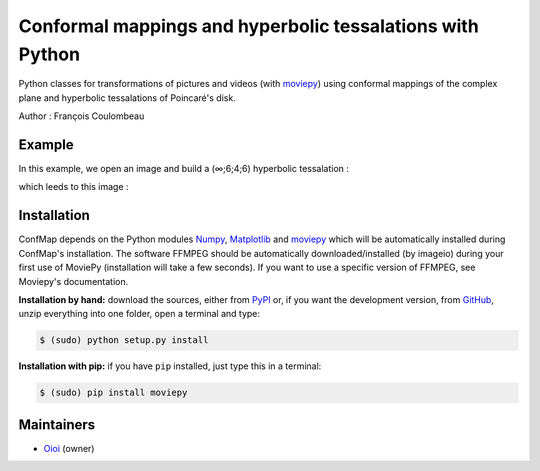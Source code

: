 Conformal mappings and hyperbolic tessalations with Python
==========================================================

.. image:: https://badge.fury.io/py/confmap.svg
    :target: PyPI_
    :alt: ConfMap page on the Python Package Index

Python classes for transformations of pictures and videos (with moviepy_) using conformal mappings of the complex plane and hyperbolic tessalations of Poincaré's disk.

Author : François Coulombeau

Example
-------

In this example, we open an image and build a (∞;6;4;6) hyperbolic tessalation :

.. code:: python
    import confmap as cm
    import numpy as np
    
    im = cm.HyperbolicTiling('./Sources/Reflets.jpg',0,'./Exports/',600,600)
    
    im.transform(sommets=(np.inf,6,4,6),nbit=20,backcolor=[255,255,255])

which leeds to this image :

.. image:: https://github.com/FCoulombeau/confmap/blob/master/examples/Reflets-0.jpg
    :align: center
    :alt: [tessalation]

Installation
------------

ConfMap depends on the Python modules Numpy_, `Matplotlib`_ and moviepy_ which will be automatically installed during ConfMap's installation. The software FFMPEG should be automatically downloaded/installed (by imageio) during your first use of MoviePy (installation will take a few seconds). If you want to use a specific version of FFMPEG, see Moviepy's documentation.

**Installation by hand:** download the sources, either from PyPI_ or, if you want the development version, from GitHub_, unzip everything into one folder, open a terminal and type:

.. code:: bash

    $ (sudo) python setup.py install

**Installation with pip:** if you have ``pip`` installed, just type this in a terminal:

.. code:: bash

    $ (sudo) pip install moviepy

Maintainers
-----------

- Oioi_ (owner)


.. ConfMap links
.. _documentation: http://zulko.github.io/moviepy/
.. _`download ConfMap`: https://github.com/FCoulombeau/confmap

.. Websites, Platforms
.. _PyPI: https://pypi.python.org/pypi/confmap
.. _GitHub: https://github.com/FCoulombeau/confmap

.. Software, Tools, Libraries
.. _Numpy: http://www.scipy.org/install.html
.. _`Matplotlib`: https://matplotlib.org/
.. _moviepy : https://github.com/Zulko/moviepy
.. _imageio: http://imageio.github.io/
.. _ffmpeg: http://www.ffmpeg.org/download.html
.. _ImageMagick: http://www.imagemagick.org/script/index.php
.. _`Sphinx`: http://www.sphinx-doc.org/en/master/setuptools.html

.. People
.. _Oioi: https://github.com/FCoulombeau